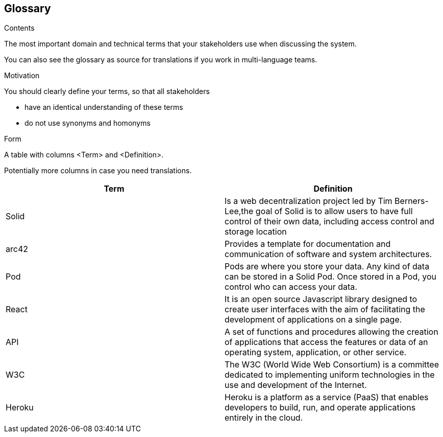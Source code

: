 [[section-glossary]]
== Glossary



[role="arc42help"]
****
.Contents
The most important domain and technical terms that your stakeholders use when discussing the system.

You can also see the glossary as source for translations if you work in multi-language teams.

.Motivation
You should clearly define your terms, so that all stakeholders

* have an identical understanding of these terms
* do not use synonyms and homonyms

.Form
A table with columns <Term> and <Definition>.

Potentially more columns in case you need translations.

****

[options="header"]
|===
| Term         | Definition
| Solid     |  Is a web decentralization project led by Tim Berners-Lee,the goal of Solid is to allow users to have full control of their own data, including access control and storage location
| arc42     | Provides a template for documentation and communication of software and system architectures.
| Pod     | Pods are where you store your data. Any kind of data can be stored in a Solid Pod. Once stored in a Pod, you control who can access your data.
| React     | It is an open source Javascript library designed to create user interfaces with the aim of facilitating the development of applications on a single page. 
|API     | A set of functions and procedures allowing the creation of applications that access the features or data of an operating system, application, or other service. 
|W3C    |The W3C (World Wide Web Consortium) is a committee dedicated to implementing uniform technologies in the use and development of the Internet.
|Heroku | Heroku is a platform as a service (PaaS) that enables developers to build, run, and operate applications entirely in the cloud.
|===
